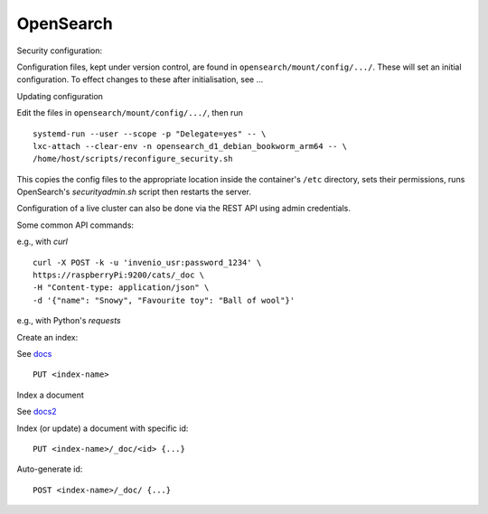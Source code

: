.. _opensearch_ref:

OpenSearch
--------------------

Security configuration:


Configuration files, kept under version control, are found in ``opensearch/mount/config/.../``.  These will set an initial configuration.  To effect changes to these after initialisation, see ...



Updating configuration


Edit the files in ``opensearch/mount/config/.../``, then run

::

   systemd-run --user --scope -p "Delegate=yes" -- \
   lxc-attach --clear-env -n opensearch_d1_debian_bookworm_arm64 -- \
   /home/host/scripts/reconfigure_security.sh


This copies the config files to the appropriate location inside the container's ``/etc`` directory, sets their permissions, runs OpenSearch's `securityadmin.sh` script then restarts the server.

Configuration of a live cluster can also be done via the REST API using admin credentials.


Some common API commands:


e.g., with `curl`

::
   
  curl -X POST -k -u 'invenio_usr:password_1234' \
  https://raspberryPi:9200/cats/_doc \
  -H "Content-type: application/json" \
  -d '{"name": "Snowy", "Favourite toy": "Ball of wool"}'

e.g., with Python's `requests`

  


Create an index:

See `docs <https://opensearch.org/docs/2.15/api-reference/index-apis/create-index/>`_

::
   
  PUT <index-name>


Index a document


See `docs2 <https://opensearch.org/docs/2.15/api-reference/document-apis/index-document/>`_

Index (or update) a document with specific id::

  PUT <index-name>/_doc/<id> {...}

Auto-generate id::

  POST <index-name>/_doc/ {...}


